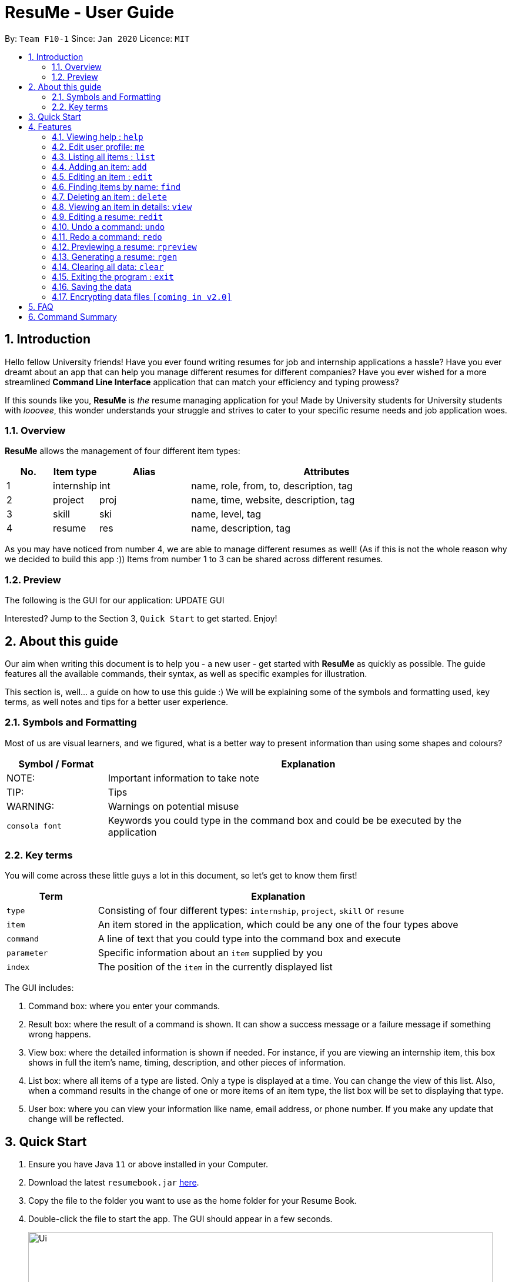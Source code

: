 = ResuMe - User Guide
:site-section: UserGuide
:toc:
:toc-title:
:toc-placement: preamble
:sectnums:
:imagesDir: images
:stylesDir: stylesheets
:xrefstyle: full
:experimental:
ifdef::env-github[]
:tip-caption: :bulb:
:note-caption: :information_source:
:warning-caption: :warning:
endif::[]
:repoURL: https://github.com/AY1920S2-CS2103T-F10-1/main

By: `Team F10-1`      Since: `Jan 2020`      Licence: `MIT`

== Introduction

Hello fellow University friends! Have you ever found writing resumes
for job and internship applications a hassle? Have you ever dreamt about
an app that can help you manage different resumes for different companies?
Have you ever wished for a more streamlined *Command Line Interface*
application that can match your efficiency and typing prowess?

If this sounds like you, *ResuMe* is _the_ resume managing application for you!
Made by University students for University students with _looovee_, this wonder
understands your struggle and strives to cater to your specific resume needs
and job application woes.

=== Overview
*ResuMe* allows the management of four different item types:

[source,sh]
[cols="10%,10%,20%,60%",options="header",]
|=======================================================================
|No. |Item type |Alias |Attributes
|1 |internship |int |name, role, from, to, description, tag

|2 |project |proj |name, time, website, description, tag

|3 |skill |ski |name, level, tag

|4 |resume |res |name, description, tag
|=======================================================================

As you may have noticed from number 4, we are able to manage different resumes as well!
(As if this is not the whole reason why we decided to build this app :))
Items from number 1 to 3 can be shared across different resumes.

=== Preview
The following is the GUI for our application:
UPDATE GUI

Interested? Jump to the Section 3, `Quick Start` to get started. Enjoy!

== About this guide
Our aim when writing this document is to help you - a new user - get started with *ResuMe* as quickly as possible.
The guide features all the available commands, their syntax, as well as specific examples for illustration.

This section is, well... a guide on how to use this guide :) We will be explaining some of the symbols and formatting used, key terms,
as well notes and tips for a better user experience.

=== Symbols and Formatting
Most of us are visual learners, and we figured, what is a better way to present information than using some shapes and colours?

[width="100%",cols="20%,80%",options="header",]
|=======================================================================
|Symbol / Format|Explanation
|NOTE: | Important information to take note
|TIP: | Tips
|WARNING: | Warnings on potential misuse
|`consola font` | Keywords you could type in the command box and could be be executed by the application
|=======================================================================

=== Key terms
You will come across these little guys a lot in this document, so let's get to know them first!
[width="100%",cols="20%,80%",options="header",]
|=======================================================================
|Term |Explanation
|`type` | Consisting of four different types: `internship`, `project`, `skill` or `resume`
|`item` | An item stored in the application, which could be any one of the four types above
|`command` | A line of text that you could type into the command box and execute
|`parameter` | Specific information about an `item` supplied by you
|`index` | The position of the `item` in the currently displayed list
|=======================================================================



****
The GUI includes:

1. Command box: where you enter your commands.

2. Result box: where the result of a command is shown. It can show a success message or a failure
message if something wrong happens.

3. View box: where the detailed information is shown if needed. For instance, if you are viewing an
internship item, this box shows in full the item's name, timing, description, and other pieces of information.

4. List box: where all items of a type are listed. Only a type is displayed at a time. You can change
the view of this list. Also, when a command results in the change of one or more items of an item type,
the list box will be set to displaying that type.

5. User box: where you can view your information like name, email address, or phone number. If you make any update
that change will be reflected.
****
== Quick Start

.  Ensure you have Java `11` or above installed in your Computer.
.  Download the latest `resumebook.jar` link:{repoURL}/releases[here].
.  Copy the file to the folder you want to use as the home folder for your Resume Book.
.  Double-click the file to start the app. The GUI should appear in a few seconds.
+
image::Ui.png[width="790"]
+
.  Type the command in the command box and press kbd:[Enter] to execute it. +
e.g. typing *`help`* and pressing kbd:[Enter] will open the help window.
.  Some example commands you can try:

* **`list`**`i/ res` : lists all resumes
* **`add`**`i/ res n/ Software Engineering Resume #/SE #frontend`: adds a resume named `Software Engineering Resume`.
* **`delete`**`1 i/ res` : deletes the 1st resume shown in the current list
* *`exit`* : exits the app

.  Refer to <<Features>> for details of each command.

== Features

====
*Command Format*

* Words in `UPPER_CASE` are the parameters to be supplied by the user e.g. in `add i/ TYPE n/ NAME`,
`TYPE` and `NAME` are parameters which can be used as `add i/ proj n/ Orbital`.
* Items in square brackets are optional e.g `n/ NAME [#/TAG]` can be used as `n/ Orbital #/ SE` or as `n/ Orbital`.
* Items with `…` after them can be used multiple times including zero times e.g. `[\#/ TAG]...`
can be used as (i.e. 0 times), `#/ friend`, `\#/ friend`, `#/ family` etc.
* Parameters can be in any order e.g. if the command specifies `n/ NAME p/ PHONE`,
`p/ PHONE_NUMBER n/ NAME` is also acceptable.
====

=== Viewing help : `help`

Lists out the function and usage of each command.
****
Format: `help`
****

=== Edit user profile: `me`

Edits and updates user's display information.

[NOTE]
A user profile contains the following fields: `Display Picture`, `Name`, `Phone`, `Email`, `Github`, `University`, `Major`, `From`, `To`, `CAP`.

****
Format: `me dp/ FILEPATH n/ NAME p/ PHONE [ATTRIBUTE/ VALUE]...`
****

The specific command syntax could be found in the table below:

[width="100%",cols="12%,88%",options="header",]
|=======================================================================
|Type |Format
|Person | `me dp/ FILEPATH n/ NAME p/ PHONE e/ EMAIL g/ GITHUB u/ UNIVERSITY m/ MAJOR f/ FROM t/ TO c/ CAP`
|=======================================================================

*Example 1:* Try typing in the command box this command!

. `me n/ My Name p/ 12345678 e/ test@gmail.com g/ mygithub u/ NUS m/ CS f/ 08-2018 t/ 05-2022 c/ 5.0`

*Outcome:*

. The user profile panel is updated accordingly as below.
+
image::user_profile.png[width="790"]

*Example 2:* Edit user profile image

Follow the steps in one of these two links to copy a file path according to your respective Operating System.

. Mac: https://osxdaily.com/2013/06/19/copy-file-folder-path-mac-os-x/

. Windows: https://www.laptopmag.com/articles/show-full-folder-path-file-explorer

Afterwards, try a command similar to the one below!

. `me dp//Users/nhamquochung/Desktop/test.png`

*Outcome:*

. The user profile picture is updated accordingly as below.
+
image::user_profile1.png[width="790"]



=== Listing all items : `list`

List items in the storage.

****
Format: `list i/ TYPE`
****

[NOTE]
Listed items are in short form, only showing their name, index, `tags` and a short summary.
To view items in full details, use `view`.

Examples:

* `list i/ res`
Lists all resume items.
* `list i/ proj`
Lists all project items.

=== Adding an item: `add`

Adds an item to the ResuMe application.

[NOTE]
An item could be one of the four item types: `internship`, `project`, `skill` or even `resume` itself.

****
Format: `add i/ TYPE n/ NAME [ATTRIBUTE/ VALUE]... [#/ TAG]...`
****

[TIP]
An item could have any number of tags _(including 0)_.

The specific command syntax could be found in the table below:

[width="100%",cols="12%,88%",options="header",]
|=======================================================================
|Type |Format
|Internship | `add i/ int n/ COMPANY NAME r/ ROLE f/ FROM t/ TO d/ DESCRIPTION [#/ TAG]...`

|Project |`add i/ proj n/ PROJECT NAME t/ TIME w/ WEBSITE d/ DESCRIPTION [#/ TAG]....`

|Skill |`add i/ ski n/ SKILL NAME l/ LEVEL [#/ TAG]....`

|Resume |`add i/ res n/ NAME [#/ TAG]...`
|=======================================================================

*Example:* Try typing in the command box these two commands one by one!

. `list i/ proj`
. `add i/ proj n/ Duke t/ 06-2020 w/ abc.github.io d/ For a little module named CS2103T. #/ java #/ tech`

*Outcome:*

. All project items are listed in the list panel.
+
image::ListProject.png[width="790"]
. A new project item named `Duke` with the specified fields is added. This item is automatically reflected in the list panel.
+
image::AddDukeProject.png[width="790"]

=== Editing an item : `edit`

Edits an existing item in the ResuMe application.

[NOTE]
`edit` is a different command from `redit`. Please visit <<FAQ>> for more information.
****
Format: `edit INDEX i/ TYPE [ATTRIBUTE/ VALUE]... [#/ TAG]...`
****


[width="100%",cols="16%,84%",options="header",]
|=======================================================================
|Type |Format
|Internship |`edit INDEX i/ int [n/ COMPANY NAME] [r/ ROLE] [f/ FROM] [t/ TO] [d/ DESCRIPTION] [#/ TAG]...`

|Project |`edit INDEX i/ proj [n/ PROJECT NAME] [t/ TIME] [w/ WEBSITE] [d/ DESCRIPTION] [#/ TAG]....`

|Skill |`edit INDEX i/ ski [n/ SKILL NAME] [l/ LEVEL] [#/ TAG]....`

|Resume |`edit INDEX i/ res [n/ NAME] [#/ TAG]...`
|=======================================================================


*Example:* Try typing in the command box these two commands one by one!

. `list i/ res`
. `edit 2 i/ res n/ Software Engineering Resume`

*Outcome:*

. All resume items are listed in the list panel.
+
image::ListResume2.png[width="790"]
. The Resume at index 2 has its name changed from "Resume 2" to "Software Engineering Resume".
+
image::EditResumeExample.png[width="790"]

Examples:

* `edit 1 i/ res n/ Resume 1` +
Edits the name of the 1st resume to be `Resume 1`.
* `edit 2 i/ ski l/ ADVANCED #/` +
Edits the level of the 2nd skill to be `ADVANCED` and clears all existing tags.

=== Finding items by name: `find`

Finds items in the ResuMe application whose names contain the specified keyword(s).

[NOTE]
An item could be one of the four item types: `internship`, `project`, `skill` or even a `resume` itself.

****
Format: `find KEYWORD [MORE_KEYWORDS]... i/ TYPE`
****

The specific command syntax could be found in the table below:

[width="100%",cols="12%,88%",options="header",]
|=======================================================================
|Type |Format
|Internship | `find KEYWORD [MORE_KEYWORDS]... i/ int`

|Project |`find KEYWORD [MORE_KEYWORDS]... i/ proj`

|Skill |`find KEYWORD [MORE_KEYWORDS]... i/ ski`

|Resume |`find KEYWORD [MORE_KEYWORDS]... i/res`
|=======================================================================

*Examples:* Try typing in the command box these two commands one by one!

. `list i/ proj`
. `add i/ proj n/ Duke t/ 06-2020 w/ abc.github.io d/ For a little module named CS2103T. #/ java #/ tech`
. `find Duke i/ proj`

*Outcome*

. Projects with matching name with keywords are listed in the list panel.
+
image::find_command.png[width="790"]

=== Deleting an item : `delete`

Deletes an item from the ResuMe application.

****
Format: `delete INDEX i/ TYPE`
****

`INDEX` : the positional index of the item. Use `list TYPE` with the same item type to view this list.

`TYPE`  : the item type.

[NOTE]
The `INDEX` argument comes before the `TYPE` argument.

[TIP]
Use `list` command to navigate to the correct list to ensure that 1) the item exists, and 2) you know the
correct index for deletion. Or just fall back on `undo`.

Deleting an item will set the list window to display items of its type.
If the item is an internship, a project, or a skill, all resumes that contain it will also be updated to
reflect the change.

Examples:

* `delete 2 i/ res` +
Deletes the 2nd resume in the resume book.

Photo for good case

Photo for failed case

Photo to show cascading

=== Viewing an item in details: `view`


Shows the details of an item.

****
Format: `view INDEX i/ TYPE`
****

[TIP]
The details of some item types like `proj` can only be viewed by using this command.

*Example:* Try typing in the command box these two commands one by one!

. `list i/ proj`
. `view 1 i/ proj`

*Outcome:*

. All project items are listed in the list panel.
+
image::ListProject2.png[width="790"]
. Using the `view` command, we can view the details of the project such as its website ("abc.github.io") and its description ("For a little module named CS2103T").
+
image::ViewDukeProject.png[width="790"]

=== Editing a resume: `redit`
Edits the resume to contain the items specified in the command.

[NOTE]
`redit` is a different command from `edit`. Please visit <<FAQ>> for more information.

****
Format: `redit RESUME_INDEX TYPE/ [ITEM_INDEX...] [MORE_TYPE/ [ITEM_INDEX...]]`
****

* For each `TYPE`, existing items will be updated to the input items.
* You can add multiple items of a certain type to a resume by chaining
`ITEM_INDEX` after `TYPE/`  e.g. `proj/ 3 6`, will add item of indices 3 and 6.
* You can remove all items of type `TYPE` by
typing `TYPE/` without specifying any `ITEM_INDEX` after it.

Examples:

* `redit res/ 1 int/ 1 proj/ 1 ski/ 1 2` +
This command modifies the resume at index 1. It changes the resume to contain the internship item at index 1, project item at index 1, and skill item at indices 1 and 2. The following screenshot illustrates what can happen:

image::ReditAddIntoResume.png[][AddIntoResume,442,337]


* `redit res/ 1 int/ proj/ ski/` +
This command modifies the resume at index 1. It changes the resume to contain no internship, project, and skill items. The following screenshot illustrates what can happen:

image::ReditRemoveEverything.png[][RemoveEverything,442,337]

* `redit res/ 1 int/ 1 proj/ ski/ 2` +
This command modifies the resume at index 1. It changes the resume to contain internship item at index 1, no project items, and skill item at index 2. The following screenshot illustrates what can happen (take note that initially the resume may contain other set of items entirely):

image::ReditWantSomeThings.png[][WantSomeThings,442,337]

===== Tag Pull
(To be implemented) Edits the resume specified at that index to contain all items of the specified tag.

=== Undo a command: `undo`

Undoes the previous command and restores the state of the application to before that command is performed.

****
Format: undo
****

Commands that can be undone are: `add`, `delete`, `edit`, `redit`, and `me`.

Successive undo commands will bring the application further back, until there is no more change to undo.

[NOTE]
--
* An undo is done per command and not change.

* Commands that make no change to the application state, like `list` or `view`, cannot be undone.

* You cannot undo if there is no previous state to return to.
--
PHOTO OF SUCCESSIVE CASE

PHOTO OF NO UNDO AT THE BEGINNING

PHOTO OF FAILED UNDO

=== Redo a command: `redo`

Reverts the most recent undone command and brings the application state to after the (re)execution
of that command.

****
Format: redo
****

[NOTE]
--
* A redo is done per command and not change.

* If a new `add`, `delete`, `edit`, `redit`, or `me` command is performed after an undo, then all redo states will be deleted and you will not be able to go
to these states.
* You cannot redo if there is no forward state to go to.
--
PHOTOS

=== Previewing a resume: `rpreview`

Previews a resume in text format in a different window.

****
Format: `rpreview INDEX`
****

[NOTE]
`INDEX` is with respect to the index seen when `list i/res` is called.

Examples:

* `rpreview 2` +
Shows preview of the resume with at index 2.

=== Generating a resume: `rgen`
Generates a .pdf file from an existing resume stored inside the application at the specified index.

The exported `.pdf` file
will be located in the same folder as the application `.jar` file.

[NOTE]
A valid `INDEX` is a positive integer that identifies an existing resume.

****
Format: `rgen INDEX [n/ FILENAME]`
****

[TIP]
It is optional to specify a `FILENAME` for the .pdf file.
If no name is specified, the filename will be set, by default, to the name of the generated `Resume`.

*Example:* Let's try out the following commands!

. `list i/ res`
. `rgen 2 n/ My Resume`

*Outcome:*

. The first command lists out all resumes. Assuming that you want to generate the first resume in the list.
+
image::ListResume.PNG[width="790"]

. The second command generate a `My Resume.pdf` file from the specified resume. The screenshots of the generated file is as below:
+
image::GenerateResume.PNG[width="790"]
image::PdfFile.PNG[width="790"]

=== Clearing all data: `clear`
Clears all data from ResuMe.

****
Format: `clear`
****

[WARNING]
This command cannot be undone. Please be careful when exercising this power.


=== Exiting the program : `exit`

Exits the program.

****
Format: `exit`
****

=== Saving the data
ResuMe data is saved in the hard disk automatically after any command
that changes the data. There is no need to save manually.

=== Encrypting data files `[coming in v2.0]`
_{explain how the user can enable/disable data encryption}_
// end::dataencryption[]

== FAQ

____
*Q:* What is the difference between `redit` and `edit i/res`? +

*A:* `redit` is used when you want to add/remove certain items from your
resume. Meanwhile, `edit i/res` is used when you want to edit attributes of the
resume, like its name or tags.
____

____
*Q:* How do I transfer my data to another Computer? +

*A:* Install the app in the other computer and overwrite the empty data
file it creates with the file that contains the data of your previous
Address Book folder.
____

== Command Summary

This is a summary of all commands for your convenience.

General commands::
Lists of all commands which has format that *do not vary* depending on item type.
[source,sh]
[cols="20%,80%",options="header"]
|=======================================================================


| Command | Format

| Clear | `clear`
| Delete | `delete INDEX i/ TYPE`
| Exit | `exit`
| Edit Resume | `redit RESUME_INDEX TYPE/ [ITEM_ID...] [MORE_TYPE/ [ITEM_ID...]]`
| Find | `find KEYWORD [MORE_KEYWORDS]... i/ TYPE`
| Generate Resume | `rgen RESUME_INDEX`
| Help  | `help`
| List | `list i/ TYPE`
| Me | `me dp/ FILEPATH n/ NAME [ATTRIBUTE/ VALUE]...`
| Preview Resume | `rpreview RESUME_INDEX`
| Redo | `redo`
| Undo | `undo`
| View | `view INDEX i/ TYPE`

|=======================================================================

Item specific commands::
Lists of all commands which has format that *vary* depending on item type.

[source,sh]
[cols="5%,15%,80%",options="header"]
|=======================================================================

| Command | Type | Format

.4+| Add |Internship | `add i/ int n/ COMPANY NAME r/ ROLE f/ FROM t/ TO d/ DESCRIPTION [#/ TAG]...`
|Project |`add i/ proj n/ PROJECT NAME t/ TIME w/ WEBSITE d/ DESCRIPTION [#/ TAG]....`
|Skill |`add i/ ski n/ SKILL NAME l/ LEVEL [#/ TAG]....`
|Resume |`add i/ res n/ NAME [#/ TAG]...`

.4+| Edit |Internship | `edit i/ int [n/ COMPANY NAME] [r/ ROLE] [f/ FROM] [t/ TO] [d/ DESCRIPTION] [#/ TAG]...`
|Project |`edit i/ proj [n/ PROJECT NAME] [t/ TIME] [w/ WEBSITE] [d/ DESCRIPTION] [#/ TAG]....`
|Skill |`edit i/ ski [n/ SKILL NAME] [l/ LEVEL] [#/ TAG]....`
|Resume |`edit i/ res [n/ NAME] [#/ TAG]...`



|=======================================================================
